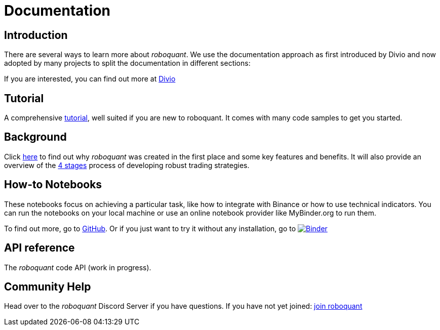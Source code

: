 = Documentation
:jbake-type: page
:jbake-status: published
:jbake-heading: testing leads to failure, and failure leads to understanding
:icons: font

== Introduction
There are several ways to learn more about _roboquant_. We use the documentation approach as first introduced by Divio and now adopted by many projects to split the documentation in different sections:

If you are interested, you can find out more at https://documentation.divio.com/introduction/#making-documentation-work[Divio]

== Tutorial
A comprehensive xref:tutorial/index.adoc[tutorial], well suited if you are new to roboquant. It comes with many code samples to get you started.

== Background
Click xref:background/index.adoc[here] to find out why _roboquant_ was created in the first place and some key features and benefits. It will also provide an overview of the xref:background/four_stages.adoc[4 stages] process of developing robust trading strategies.

== How-to Notebooks
These notebooks focus on achieving a particular task, like how to integrate with Binance or how to use technical indicators.
You can run the notebooks on your local machine or use an online notebook provider like MyBinder.org to run them.

To find out more, go to https://github.com/neurallayer/roboquant-notebook/tree/main[GitHub]. Or if you just want to try it without any installation, go to image:https://mybinder.org/badge_logo.svg[Binder,link=https://mybinder.org/v2/gh/neurallayer/roboquant-notebook/main?urlpath=lab/tree/tutorials]

== API reference
The _roboquant_ code API (work in progress).

== Community Help
Head over to the _roboquant_ Discord Server if you have questions. If you have not yet joined: https://discord.gg/Vt9wgNjSzw[join roboquant, window=_target]


